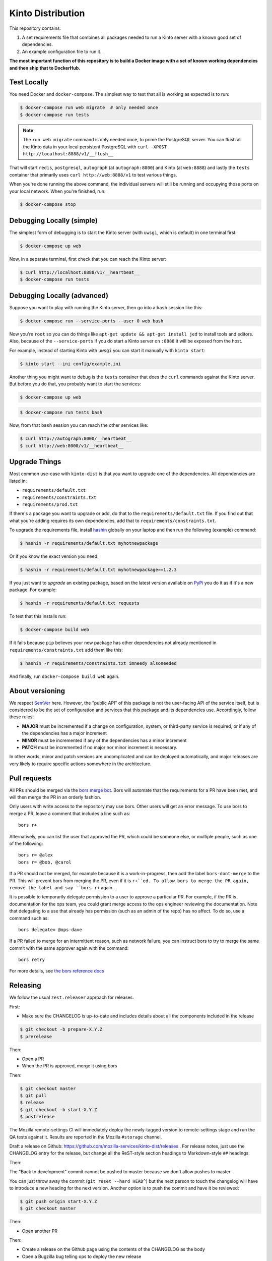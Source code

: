 Kinto Distribution
==================

.. image:: https://circleci.com/gh/mozilla-services/kinto-dist/tree/master.svg?style=svg
   :target: https://circleci.com/gh/mozilla-services/kinto-dist

This repository contains:

1. A set requirements file that combines all packages needed
   to run a Kinto server with a known good set of dependencies.
2. An example configuration file to run it.

**The most important function of this repository is to build a Docker image
with a set of known working dependencies and then ship that to DockerHub.**

Test Locally
------------

You need Docker and ``docker-compose``. The simplest way to test that
all is working as expected is to run:

.. code-block:: shell

    $ docker-compose run web migrate  # only needed once
    $ docker-compose run tests

.. note:: The ``run web migrate`` command is only needed once, to prime the
          PostgreSQL server. You can flush
          all the Kinto data in your local persistent PostgreSQL with
          ``curl -XPOST http://localhost:8888/v1/__flush__``

That will start ``redis``, ``postgresql``, ``autograph`` (at ``autograph:8000``)
and Kinto (at ``web:8888``) and lastly the ``tests`` container that primarily
uses ``curl http://web:8888/v1`` to test various things.

When you're done running the above command, the individual servers will still
be running and occupying those ports on your local network. When you're
finished, run:

.. code-block:: shell

    $ docker-compose stop

Debugging Locally (simple)
--------------------------

The simplest form of debugging is to start the Kinto server (with ``uwsgi``,
which is default) in one terminal first:

.. code-block:: shell

    $ docker-compose up web

Now, in a separate terminal, first check that you can reach the Kinto
server:

.. code-block:: shell

    $ curl http://localhost:8888/v1/__heartbeat__
    $ docker-compose run tests

Debugging Locally (advanced)
----------------------------

Suppose you want to play with running the Kinto server, then go into
a ``bash`` session like this:

.. code-block:: shell

    $ docker-compose run --service-ports --user 0 web bash

Now you're ``root`` so you can do things like ``apt-get update && apt-get install jed``
to install tools and editors. Also, because of the ``--service-ports`` if you do
start a Kinto server on ``:8888`` it will be exposed from the host.

For example, instead of starting Kinto with ``uwsgi`` you can start it
manually with ``kinto start``:

.. code-block:: shell

    $ kinto start --ini config/example.ini

Another thing you might want to debug is the ``tests`` container that does
the ``curl`` commands against the Kinto server. But before you do that,
you probably want to start the services:

.. code-block:: shell

    $ docker-compose up web

.. code-block:: shell

    $ docker-compose run tests bash

Now, from that ``bash`` session you can reach the other services like:

.. code-block:: shell

    $ curl http://autograph:8000/__heartbeat__
    $ curl http://web:8000/v1/__heartbeat__


Upgrade Things
--------------

Most common use-case with ``kinto-dist`` is that you want to upgrade one
of the dependencies. All dependencies are listed in:

* ``requirements/default.txt``
* ``requirements/constraints.txt``
* ``requirements/prod.txt``

If there's a package you want to upgrade or add, do that to the
``requirements/default.txt`` file. If you find out that what you're adding
requires its own dependencies, add that to ``requirements/constraints.txt``.

To upgrade the requirements file, install `hashin <https://pypi.org/project/hashin/>`_
globally on your laptop and then run the following (example) command:

.. code-block:: shell

    $ hashin -r requirements/default.txt myhotnewpackage

Or if you know the exact version you need:

.. code-block:: shell

    $ hashin -r requirements/default.txt myhotnewpackage==1.2.3

If you just want to *upgrade* an existing package, based on the latest version
available on `PyPi <https://pypi.org/>`_ you do it as if it's a new package.
For example:

.. code-block:: shell

    $ hashin -r requirements/default.txt requests

To test that this installs run:

.. code-block:: shell

    $ docker-compose build web

If it fails because ``pip`` believes your new package has other dependencies
not already mentioned in ``requirements/constraints.txt`` add them like this:

.. code-block:: shell

    $ hashin -r requirements/constraints.txt imneedy alsoneeded

And finally, run ``docker-compose build web`` again.


About versioning
----------------

We respect `SemVer <http://semver.org>`_ here. However, the "public API" of this package is not the user-facing API of the service itself, but is considered to be the set of configuration and services that this package and its dependencies use. Accordingly, follow these rules:

* **MAJOR** must be incremented if a change on configuration, system, or third-party service is required, or if any of the dependencies has a major increment
* **MINOR** must be incremented if any of the dependencies has a minor increment
* **PATCH** must be incremented if no major nor minor increment is necessary.

In other words, minor and patch versions are uncomplicated and can be deployed automatically, and major releases are very likely to require specific actions somewhere in the architecture.



Pull requests
-------------

All PRs should be merged via the `bors merge bot <https://bors.tech>`_. Bors
will automate that the requirements for a PR have been met, and will then
merge the PR in an orderly fashion.

Only users with write access to the repository may use bors. Other users will
get an error message. To use bors to merge a PR, leave a comment that
includes a line such as::

    bors r+

Alternatively, you can list the user that approved the PR, which could be
someone else, or multiple people, such as one of the following::

    bors r= @alex
    bors r= @bob, @carol

If a PR should not be merged, for example because it is a work-in-progress,
then add the label ``bors-dont-merge`` to the PR. This will prevent bors from
merging the PR, even if it is ``r+``ed. To allow bors to merge the PR again,
remove the label and say ``bors r+`` again.

It is possible to temporarily delegate permission to a user to approve a
particular PR. For example, if the PR is documentation for the ops team, you
could grant merge access to the ops engineer reviewing the documentation.
Note that delegating to a use that already has permission (such as an admin
of the repo) has no affect. To do so, use a command such as::

    bors delegate= @ops-dave

If a PR failed to merge for an intermittent reason, such as network failure,
you can instruct bors to try to merge the same commit with the same approver
again with the command::

    bors retry

For more details, see `the bors reference docs <https://bors.tech/documentation/>`_

Releasing
---------

We follow the usual ``zest.releaser`` approach for releases.

First:

- Make sure the CHANGELOG is up-to-date and includes details about all the components included in the release

.. code-block:: bash

  $ git checkout -b prepare-X.Y.Z
  $ prerelease

Then:

- Open a PR
- When the PR is approved, merge it using bors

Then:

.. code-block:: bash

   $ git checkout master
   $ git pull
   $ release
   $ git checkout -b start-X.Y.Z
   $ postrelease

The Mozilla remote-settings CI will immediately deploy the
newly-tagged version to remote-settings stage and run the QA tests
against it. Results are reported in the Mozilla ``#storage`` channel.

Draft a release on Github:
https://github.com/mozilla-services/kinto-dist/releases . For release
notes, just use the CHANGELOG entry for the release, but change all
the ReST-style section headings to Markdown-style ``##`` headings.

Then:

The "Back to development" commit cannot be pushed to master because we don't allow pushes to master.

You can just throw away the commit (``git reset --hard HEAD^``) but
the next person to touch the changelog will have to introduce a new
heading for the next version. Another option is to push the commit and
have it be reviewed:

.. code-block:: bash

   $ git push origin start-X.Y.Z
   $ git checkout master

Then:

- Open another PR

Then:

- Create a release on the Github page using the contents of the CHANGELOG as the body
- Open a Bugzilla bug telling ops to deploy the new release

Known Instances
---------------

To know all places where we use ``kinto-dist`` we maintain a list of in a
machine readable file ``Kinto-Instances.yml``.

Use that to update URLs of instances of ``kinto-dist``. It can be leveraged
for automation (e.g. places to upgrade) and auditing.
